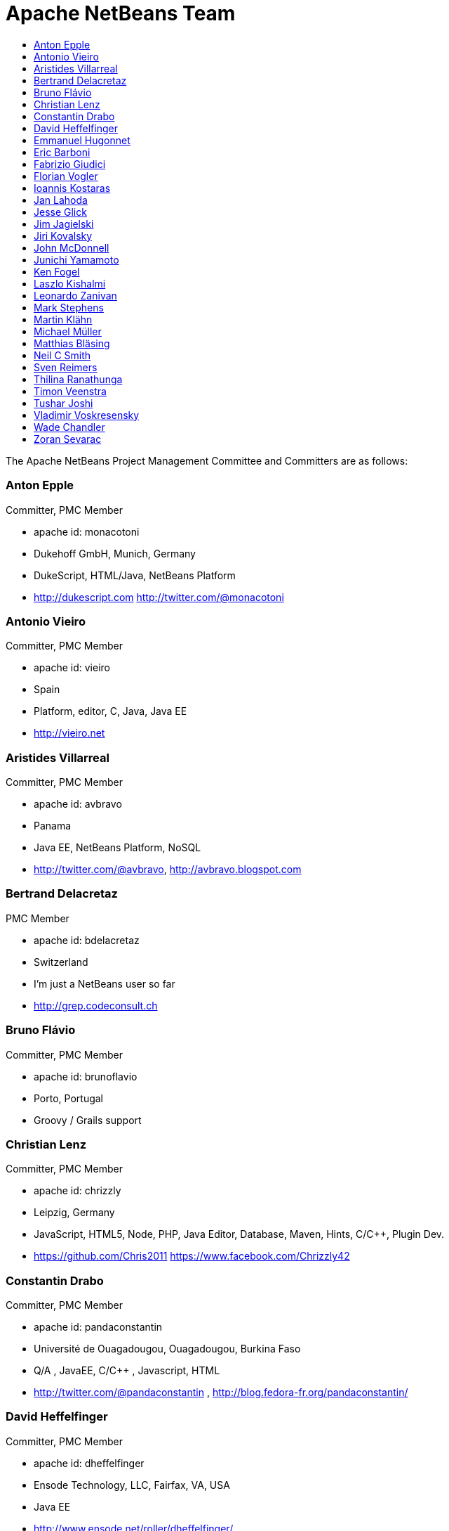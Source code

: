 ////
     Licensed to the Apache Software Foundation (ASF) under one
     or more contributor license agreements.  See the NOTICE file
     distributed with this work for additional information
     regarding copyright ownership.  The ASF licenses this file
     to you under the Apache License, Version 2.0 (the
     "License"); you may not use this file except in compliance
     with the License.  You may obtain a copy of the License at

       http://www.apache.org/licenses/LICENSE-2.0

     Unless required by applicable law or agreed to in writing,
     software distributed under the License is distributed on an
     "AS IS" BASIS, WITHOUT WARRANTIES OR CONDITIONS OF ANY
     KIND, either express or implied.  See the License for the
     specific language governing permissions and limitations
     under the License.
////
= Apache NetBeans Team
:jbake-type: page
:jbake-tags: community
:jbake-status: published
:icons: font
:keywords: Apache NetBeans Team Who is Who
:description: Apache NetBeans Who is Who
:toc: left
:toc-title: 

The Apache NetBeans Project Management Committee and Committers are as follows:

=== Anton Epple 
Committer, PMC Member

  - apache id: monacotoni 
  - Dukehoff GmbH, Munich, Germany 
  - DukeScript, HTML/Java, NetBeans Platform 
  -  http://dukescript.com http://twitter.com/@monacotoni 

=== Antonio Vieiro 
Committer, PMC Member

  - apache id: vieiro 
  - Spain 
  - Platform, editor, C, Java, Java EE 
  -  http://vieiro.net 

=== Aristides Villarreal 
Committer, PMC Member

  - apache id: avbravo 
  - Panama 
  - Java EE, NetBeans Platform, NoSQL 
  - http://twitter.com/@avbravo, http://avbravo.blogspot.com 

=== Bertrand Delacretaz 
PMC Member

  - apache id: bdelacretaz 
  - Switzerland 
  - I'm just a NetBeans user so far 
  - http://grep.codeconsult.ch 

=== Bruno Flávio 
Committer, PMC Member

  - apache id: brunoflavio 
  - Porto, Portugal 
  - Groovy / Grails support  

=== Christian Lenz 
Committer, PMC Member

  - apache id: chrizzly 
  - Leipzig, Germany 
  - JavaScript, HTML5, Node, PHP, Java Editor, Database, Maven, Hints, C/C++, Plugin Dev. 
  -  https://github.com/Chris2011 https://www.facebook.com/Chrizzly42 

=== Constantin Drabo 
Committer, PMC Member

  - apache id: pandaconstantin 
  - Université de Ouagadougou, Ouagadougou, Burkina Faso 
  - Q/A , JavaEE, C/C++ , Javascript, HTML 
  - http://twitter.com/@pandaconstantin , http://blog.fedora-fr.org/pandaconstantin/ 

=== David Heffelfinger 
Committer, PMC Member

  - apache id: dheffelfinger 
  - Ensode Technology, LLC,  Fairfax, VA, USA 
  - Java EE 
  -  http://www.ensode.net/roller/dheffelfinger/ 

=== Emmanuel Hugonnet 
Committer, PMC Member

  - apache id: ehsavoie 
  - Red Hat, Barraux, France 
  - WildFly plugin 

=== Eric Barboni
  - apache id: skygo 
  - ICS - IRIT, Université Paul Sabatier, Toulouse, France 
  - maven, platform, java editor 

=== Fabrizio Giudici
  - Tidalwave s.a.s., Genoa / Milan, Italy 
  - IDE, Maven, Docker, JavaFX 
  -  http://tidalwave.it/fabrizio/blog/ 

=== Florian Vogler 
Committer, PMC Member

  - apache id: fvogler 
  - Airbus Defence and Space, Bodensee, Germany 
  - Platform, JavaEE, Groovy, Gradle, Maven, Module System 

[align="left", width="100%"]
|=== 
a|=== Geertjan Wielenga| 
a|image::contributor-geertjan.png[] a| * apache id: geertjan
* Oracle
* Amsterdam, Netherlands
* NetBeans Platform, Java Editor
|===

[align="right, width="10%"]
|=======
|1 |2 |F
|3 |4 |B
|5 |6 |C
|=======

=== Ioannis Kostaras 
Committer, PMC Member

  - apache id: ikost 
  - Liége, Belgium 
  - C/C++/Java/JavaEE/JavaFX/HTML5/CSS3, Platform, Ruby, RoR, Python, Tutorials 
  - , blog 

=== Jan Lahoda 
Committer, PMC Member

  - apache id: jlahoda 
  - Oracle, Czech Republic 
  - Java editor/support, Editor 

=== Jesse Glick 
Committer, PMC Member

  - apache id: jglick 
  - CloudBees, North Carolina USA 
  - API Support 
  - http://twitter.com/@tyvole 

=== Jim Jagielski
Mentor

  - apache id: jim 
  - Forest Hill, MD USA 
  - http://twitter.com/@jimjag 

=== Jiri Kovalsky 
Committer, PMC Member

  - apache id: jkovalsky 
  - Oracle, Bohumin, Czech Republic 
  - Java, Plugins, NetCAT 

=== John McDonnell
Committer, PMC Member

  - apache id: johnmcdonnell 
  - BearingPoint Ireland, Dublin, Ireland 
  - Maven, Java EE, Docker  

=== Junichi Yamamoto 
Committer, PMC Member

  - apache id: junichi11 
  - Fukuoka, Japan 
  - PHP 
  -  http://junichi11.com/ http://twitter.com/@junichi_11 

=== Ken Fogel
  - Dawson College, Montreal, Quebec, Canada 
  - Java, JavaFX, JavaServer Faces, Education 
  -  https://www.omnijava.com https://www.dawsoncollege.qc.ca/computer-science-technology/ http://twitter.com/@omniprof 

=== Laszlo Kishalmi 
Committer, PMC Member

  - apache id: lkishalmi 

=== Leonardo Zanivan 
Committer, PMC Member

  - apache id: panga 
  - Aurea Software, Criciúma, Brazil 
  - Java editor, JavaScript, Plugins 
  - http://twitter.com/@leonardopanga 

=== Mark Stephens 
Committer, PMC Member

  - apache id: markee174 
  - IDRsolutions, Tonbridge, Kent, UK 
  - Platform, API Support, JavaFX, HTML5 
  -  NetBeans articles on IDR blog 

=== Martin Klähn 
Committer, PMC Member

  - apache id: mklaehn 
  - Airbus Defence and Space, Bodensee, Germany 
  - Platform, JavaFX, JavaEE, Groovy, Gradle 

=== Michael Müller 
Committer, PMC Member

  - apache id: muellermi 
  - Germany 
  - Java EE, Evangelize 
  -  Michael's Blog Michael Müller 

=== Matthias Bläsing 
Committer, PMC Member

  - apache id: matthiasblaesing 
  - Germany 
  - Database, XML 

=== Neil C Smith 
Committer, PMC Member

  - apache id: neilcsmith 
  - Praxis LIVE, Oxford, UK 
  - Platform, API Support, Java editor/support 
  -  NetBeans articles in Praxis LIVE blog 

=== Sven Reimers 
Committer, PMC Member

  - apache id: sreimers 
  - Airbus Defence and Space, Bodensee, Germany 
  - Platform, JavaFX, JavaEE, Groovy, Gradle, XML 

=== Thilina Ranathunga
  - Nano Creations, Ekala, Sri Lanka 
  - RCP, API, EE, Spring, Angular, TypeScript 
  -  http://thilina01.com/
  -  https://www.linkedin.com/in/thilina-ranathunga-35bb2864/
  -  https://github.com/thilina01 

=== Timon Veenstra 
Committer, PMC Member

  - apache id: timon 
  - Corizon, Groningen, the Netherlands 
  - Platform, Maven, API Support, JavaFX 

=== Tushar Joshi 
Committer, PMC Member

  - apache id: tusharjoshi 
  - Persistent Systems, Nagpur, Maharashtra, India 
  - Platform, API Support 
  -  NetBeans IDE Blog by Tushar Joshi 

=== Vladimir Voskresensky 
Committer, PMC Member

  - apache id: vladimirvv 
  - Azul, St. Petersburg, Russia 
  - C/C++: code model (ANTLR and Clang-based), refactoring, code completion, reverese engineering, performance and memory optimizations 
  -  NetBeans C/C++ Support 

=== Wade Chandler 
Committer, PMC Member

  - apache id: wadechandler 
  - Knoxville, TN, USA 
  - Java, Groovy, Platform, API Support, Gradle, Maven, C++, Python 
  - http://twitter.com/@wadechandler, wadechandler.com 

=== Zoran Sevarac 
Committer, PMC Member

  - apache id: sevarac 
  - University of Belgrade, Faculty of Organizational Sciences, Belgrade, Serbia 
  - Platform, editor, code qualitty, artificial intelligence 
  - http://twitter.com/@zsevarac 


